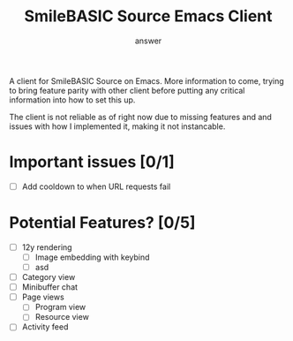 #+TITLE: SmileBASIC Source Emacs Client
#+AUTHOR: answer

[[file:preview.png]]

A client for SmileBASIC Source on Emacs. More information to come, trying to bring feature parity with other client before putting any critical information into how to set this up.

The client is not reliable as of right now due to missing features and and issues with how I implemented it, making it not instancable. 

* Important issues [0/1]
- [ ] Add cooldown to when URL requests fail

* Potential Features? [0/5]
- [ ] 12y rendering
  + [ ] Image embedding with keybind
  + [ ] asd
- [ ] Category view
- [ ] Minibuffer chat
- [ ] Page views
  + [ ] Program view
  + [ ] Resource view
- [ ] Activity feed
